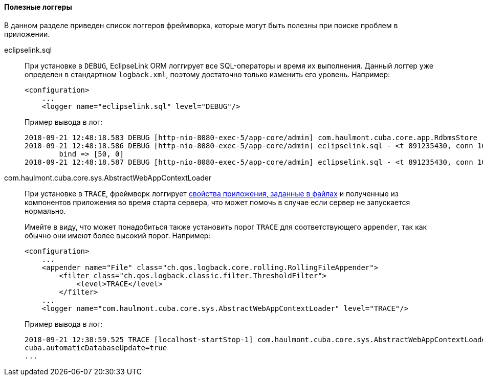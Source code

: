 :sourcesdir: ../../../../source

[[logging_useful_loggers]]
==== Полезные логгеры

В данном разделе приведен список логгеров фреймворка, которые могут быть полезны при поиске проблем в приложении.

eclipselink.sql::
+
--
При установке в `DEBUG`, EclipseLink ORM логгирует все SQL-операторы и время их выполнения. Данный логгер уже определен в стандартном `logback.xml`, поэтому достаточно только изменить его уровень. Например:

[source, xml]
----
<configuration>
    ...
    <logger name="eclipselink.sql" level="DEBUG"/>
----

Пример вывода в лог:

[source, log]
----
2018-09-21 12:48:18.583 DEBUG [http-nio-8080-exec-5/app-core/admin] com.haulmont.cuba.core.app.RdbmsStore - loadList: metaClass=sec$User, view=com.haulmont.cuba.security.entity.User/user.browse, query=select u from sec$User u, max=50
2018-09-21 12:48:18.586 DEBUG [http-nio-8080-exec-5/app-core/admin] eclipselink.sql - <t 891235430, conn 1084868057> SELECT t1.ID AS a1, t1.ACTIVE AS a2, t1.CHANGE_PASSWORD_AT_LOGON AS a3, t1.CREATE_TS AS a4, t1.CREATED_BY AS a5, t1.DELETE_TS AS a6, t1.DELETED_BY AS a7, t1.EMAIL AS a8, t1.FIRST_NAME AS a9, t1.IP_MASK AS a10, t1.LANGUAGE_ AS a11, t1.LAST_NAME AS a12, t1.LOGIN AS a13, t1.LOGIN_LC AS a14, t1.MIDDLE_NAME AS a15, t1.NAME AS a16, t1.PASSWORD AS a17, t1.POSITION_ AS a18, t1.TIME_ZONE AS a19, t1.TIME_ZONE_AUTO AS a20, t1.UPDATE_TS AS a21, t1.UPDATED_BY AS a22, t1.VERSION AS a23, t1.GROUP_ID AS a24, t0.ID AS a25, t0.DELETE_TS AS a26, t0.DELETED_BY AS a27, t0.NAME AS a28, t0.VERSION AS a29 FROM SEC_USER t1 LEFT OUTER JOIN SEC_GROUP t0 ON (t0.ID = t1.GROUP_ID) WHERE (t1.DELETE_TS IS NULL) LIMIT ? OFFSET ?
	bind => [50, 0]
2018-09-21 12:48:18.587 DEBUG [http-nio-8080-exec-5/app-core/admin] eclipselink.sql - <t 891235430, conn 1084868057> [1 ms] spent
----
--

com.haulmont.cuba.core.sys.AbstractWebAppContextLoader::
+
--
При установке в `TRACE`, фреймворк логгирует <<app_properties_files,свойства приложения, заданные в файлах>> и полученные из компонентов приложения во время старта сервера, что может помочь в случае если сервер не запускается нормально.

Имейте в виду, что может понадобиться также установить порог `TRACE` для соответствующего `appender`, так как обычно они имеют более высокий порог. Например:

[source, xml]
----
<configuration>
    ...
    <appender name="File" class="ch.qos.logback.core.rolling.RollingFileAppender">
        <filter class="ch.qos.logback.classic.filter.ThresholdFilter">
            <level>TRACE</level>
        </filter>
    ...
    <logger name="com.haulmont.cuba.core.sys.AbstractWebAppContextLoader" level="TRACE"/>
----

Пример вывода в лог:

[source, log]
----
2018-09-21 12:38:59.525 TRACE [localhost-startStop-1] com.haulmont.cuba.core.sys.AbstractWebAppContextLoader - AppProperties of the 'core' block:
cuba.automaticDatabaseUpdate=true
...
----
--